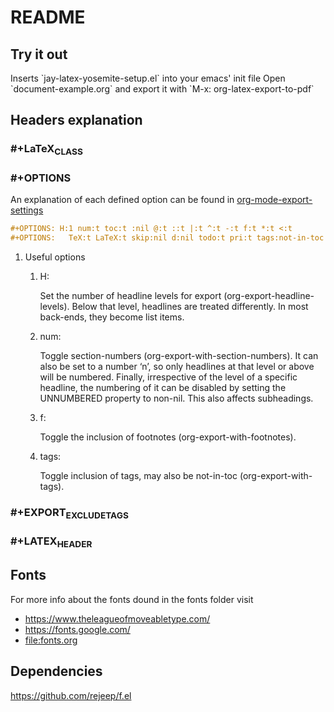 * README
** Try it out
Inserts `jay-latex-yosemite-setup.el` into your emacs' init file
Open `document-example.org` and export it with `M-x: org-latex-export-to-pdf`

** Headers explanation
*** #+LaTeX_CLASS
*** #+OPTIONS
An explanation of each defined option can be found in [[http://orgmode.org/manual/Export-settings.html#fnd-2][org-mode-export-settings]]

#+srcname: options example
#+begin_src org
#+OPTIONS: H:1 num:t toc:t :nil @:t ::t |:t ^:t -:t f:t *:t <:t
#+OPTIONS:   TeX:t LaTeX:t skip:nil d:nil todo:t pri:t tags:not-in-toc
#+end_src

**** Useful options
***** H:
Set the number of headline levels for export (org-export-headline-levels). Below
that level, headlines are treated differently. In most back-ends, they become
list items.

***** num:
Toggle section-numbers (org-export-with-section-numbers). It can also be set to
a number ‘n’, so only headlines at that level or above will be numbered.
Finally, irrespective of the level of a specific headline, the numbering of it
can be disabled by setting the UNNUMBERED property to non-nil. This also affects
subheadings.

***** f:
Toggle the inclusion of footnotes (org-export-with-footnotes).

***** tags:
Toggle inclusion of tags, may also be not-in-toc (org-export-with-tags).

*** #+EXPORT_EXCLUDE_TAGS
*** #+LATEX_HEADER
** Fonts
For more info about the fonts dound in the fonts folder visit
 - https://www.theleagueofmoveabletype.com/ 
 - https://fonts.google.com/
 - [[file:fonts.org]]

** Dependencies
https://github.com/rejeep/f.el
